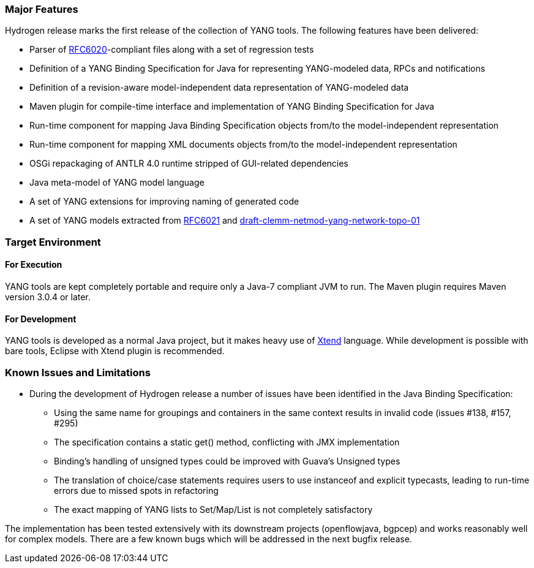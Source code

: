 [[major-features]]
=== Major Features

Hydrogen release marks the first release of the collection of YANG
tools. The following features have been delivered:

* Parser of http://tools.ietf.org/html/rfc6020[RFC6020]-compliant files
along with a set of regression tests
* Definition of a YANG Binding Specification for Java for representing
YANG-modeled data, RPCs and notifications
* Definition of a revision-aware model-independent data representation
of YANG-modeled data
* Maven plugin for compile-time interface and implementation of YANG
Binding Specification for Java
* Run-time component for mapping Java Binding Specification objects
from/to the model-independent representation
* Run-time component for mapping XML documents objects from/to the
model-independent representation
* OSGi repackaging of ANTLR 4.0 runtime stripped of GUI-related
dependencies
* Java meta-model of YANG model language
* A set of YANG extensions for improving naming of generated code
* A set of YANG models extracted from
https://tools.ietf.org/html/rfc6021[RFC6021] and
https://tools.ietf.org/html/draft-clemm-netmod-yang-network-topo-01[draft-clemm-netmod-yang-network-topo-01]

[[target-environment]]
=== Target Environment

[[for-execution]]
==== For Execution

YANG tools are kept completely portable and require only a Java-7
compliant JVM to run. The Maven plugin requires Maven version 3.0.4 or
later.

[[for-development]]
==== For Development

YANG tools is developed as a normal Java project, but it makes heavy use
of https://www.eclipse.org/xtend/[Xtend] language. While development is
possible with bare tools, Eclipse with Xtend plugin is recommended.

[[known-issues-and-limitations]]
=== Known Issues and Limitations

* During the development of Hydrogen release a number of issues have
been identified in the Java Binding Specification:
** Using the same name for groupings and containers in the same context
results in invalid code (issues #138, #157, #295)
** The specification contains a static get() method, conflicting with
JMX implementation
** Binding's handling of unsigned types could be improved with Guava's
Unsigned types
** The translation of choice/case statements requires users to use
instanceof and explicit typecasts, leading to run-time errors due to
missed spots in refactoring
** The exact mapping of YANG lists to Set/Map/List is not completely
satisfactory

The implementation has been tested extensively with its downstream
projects (openflowjava, bgpcep) and works reasonably well for complex
models. There are a few known bugs which will be addressed in the next
bugfix release.

